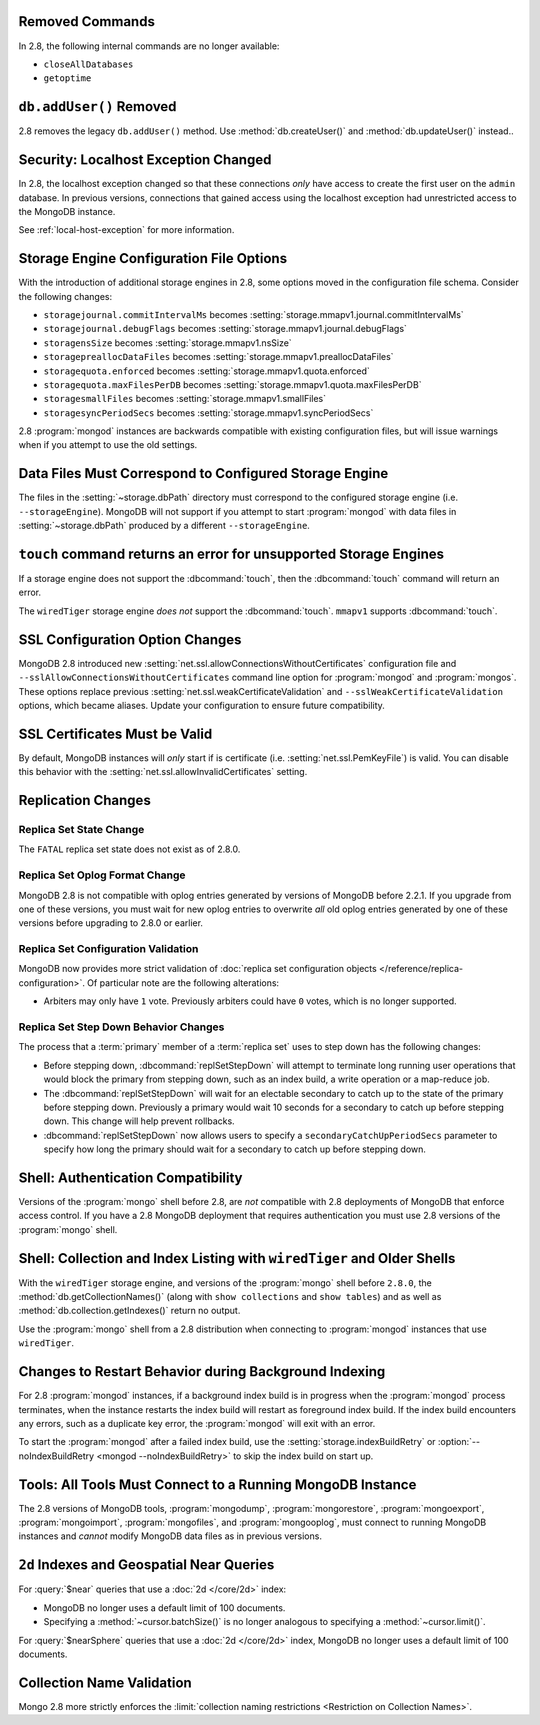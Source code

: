 Removed Commands
----------------

In 2.8, the following internal commands are no longer available:

- ``closeAllDatabases``

- ``getoptime``

``db.addUser()`` Removed
------------------------

2.8 removes the legacy ``db.addUser()`` method. Use
:method:`db.createUser()` and :method:`db.updateUser()` instead..

Security: Localhost Exception Changed
-------------------------------------

In 2.8, the localhost exception changed so that these connections *only*
have access to create the first user on the ``admin``
database. In previous versions, connections that gained access using
the localhost exception had unrestricted access to the MongoDB
instance.

See :ref:`local-host-exception` for more information.

Storage Engine Configuration File Options
-----------------------------------------

With the introduction of additional storage engines in 2.8, some
options moved in the configuration file schema. Consider the following
changes:

- ``storagejournal.commitIntervalMs`` becomes :setting:`storage.mmapv1.journal.commitIntervalMs`
- ``storagejournal.debugFlags`` becomes :setting:`storage.mmapv1.journal.debugFlags`
- ``storagensSize`` becomes :setting:`storage.mmapv1.nsSize`
- ``storagepreallocDataFiles`` becomes :setting:`storage.mmapv1.preallocDataFiles`
- ``storagequota.enforced`` becomes :setting:`storage.mmapv1.quota.enforced`
- ``storagequota.maxFilesPerDB`` becomes :setting:`storage.mmapv1.quota.maxFilesPerDB`
- ``storagesmallFiles`` becomes :setting:`storage.mmapv1.smallFiles`
- ``storagesyncPeriodSecs`` becomes :setting:`storage.mmapv1.syncPeriodSecs`

2.8 :program:`mongod` instances are backwards compatible with existing
configuration files, but will issue warnings when if you attempt to
use the old settings.

Data Files Must Correspond to Configured Storage Engine
-------------------------------------------------------

The files in the :setting:`~storage.dbPath` directory must correspond
to the configured storage engine (i.e. ``--storageEngine``). MongoDB
will not support if you attempt to start :program:`mongod` with data
files in :setting:`~storage.dbPath` produced by a different
``--storageEngine``.

``touch`` command returns an error for unsupported Storage Engines
------------------------------------------------------------------

If a storage engine does not support the :dbcommand:`touch`, then
the :dbcommand:`touch` command will return an error.

The ``wiredTiger`` storage engine *does not* support the
:dbcommand:`touch`. ``mmapv1`` supports :dbcommand:`touch`.

SSL Configuration Option Changes
--------------------------------

MongoDB 2.8 introduced new :setting:`net.ssl.allowConnectionsWithoutCertificates`
configuration file and ``--sslAllowConnectionsWithoutCertificates``
command line option for :program:`mongod` and :program:`mongos`. These
options replace previous :setting:`net.ssl.weakCertificateValidation` and
``--sslWeakCertificateValidation`` options, which became
aliases. Update your configuration to ensure future compatibility.

SSL Certificates Must be Valid
------------------------------

By default, MongoDB instances will *only* start if is certificate
(i.e. :setting:`net.ssl.PemKeyFile`) is valid. You can disable this
behavior with the :setting:`net.ssl.allowInvalidCertificates` setting.

Replication Changes
-------------------

Replica Set State Change
~~~~~~~~~~~~~~~~~~~~~~~~

The ``FATAL`` replica set state does not exist as of 2.8.0.

Replica Set Oplog Format Change
~~~~~~~~~~~~~~~~~~~~~~~~~~~~~~~

.. TODO: link this section to the upgrade instructions.

MongoDB 2.8 is not compatible with oplog entries generated by versions
of MongoDB before 2.2.1. If you upgrade from one of these versions,
you must wait for new oplog entries to overwrite *all* old oplog
entries generated by one of these versions before upgrading to 2.8.0
or earlier.

Replica Set Configuration Validation
~~~~~~~~~~~~~~~~~~~~~~~~~~~~~~~~~~~~

MongoDB now provides more strict validation of :doc:`replica set
configuration objects </reference/replica-configuration>`. Of
particular note are the following alterations:

- Arbiters may only have ``1`` vote. Previously arbiters could have
  ``0`` votes, which is no longer supported.

Replica Set Step Down Behavior Changes
~~~~~~~~~~~~~~~~~~~~~~~~~~~~~~~~~~~~~~

The process that a :term:`primary` member of a :term:`replica set`
uses to step down has the following changes:

- Before stepping down, :dbcommand:`replSetStepDown` will attempt to
  terminate long running user operations that would block the primary
  from stepping down, such as an index build, a write operation or a
  map-reduce job.

- The :dbcommand:`replSetStepDown` will wait for an electable
  secondary to catch up to the state of the primary before stepping
  down. Previously a primary would wait 10 seconds for a secondary to
  catch up before stepping down. This change will help prevent
  rollbacks.

- :dbcommand:`replSetStepDown` now allows users to specify a
  ``secondaryCatchUpPeriodSecs`` parameter to specify how long the
  primary should wait for a secondary to catch up before stepping
  down.

Shell: Authentication Compatibility
-----------------------------------

Versions of the :program:`mongo` shell before 2.8, are *not*
compatible with 2.8 deployments of MongoDB that enforce access
control. If you have a 2.8 MongoDB deployment that requires
authentication you must use 2.8 versions of the :program:`mongo`
shell.

Shell: Collection and Index Listing with ``wiredTiger`` and Older Shells
------------------------------------------------------------------------

With the ``wiredTiger`` storage engine, and versions of
the :program:`mongo` shell before ``2.8.0``, the
:method:`db.getCollectionNames()` (along with ``show collections`` and
``show tables``) and as well as :method:`db.collection.getIndexes()`
return no output.

Use the :program:`mongo` shell from a 2.8 distribution when connecting
to :program:`mongod` instances that use ``wiredTiger``.

Changes to Restart Behavior during Background Indexing
------------------------------------------------------

For 2.8 :program:`mongod` instances, if a background index build is in
progress when the :program:`mongod` process terminates, when the
instance restarts the index build will restart as foreground index
build. If the index build encounters any errors, such as a duplicate
key error, the :program:`mongod` will exit with an error.

To start the :program:`mongod` after a failed index build, use the
:setting:`storage.indexBuildRetry` or :option:`--noIndexBuildRetry
<mongod --noIndexBuildRetry>` to skip the index build on start up.

Tools: All Tools Must Connect to a Running MongoDB Instance
-----------------------------------------------------------

The 2.8 versions of MongoDB tools, :program:`mongodump`,
:program:`mongorestore`, :program:`mongoexport`,
:program:`mongoimport`, :program:`mongofiles`, and
:program:`mongooplog`, must connect to running MongoDB instances and
*cannot* modify MongoDB data files as in previous versions.

.. _2.8-geo-near-compatibility:

``2d`` Indexes and Geospatial Near Queries
------------------------------------------

For :query:`$near` queries that use a :doc:`2d </core/2d>` index:

- MongoDB no longer uses a default limit of 100 documents.

- Specifying a :method:`~cursor.batchSize()` is no longer analogous to
  specifying a :method:`~cursor.limit()`.

For :query:`$nearSphere` queries that use a :doc:`2d </core/2d>` index,
MongoDB no longer uses a default limit of 100 documents.

Collection Name Validation
--------------------------

Mongo 2.8 more strictly enforces the :limit:`collection naming
restrictions <Restriction on Collection Names>`.
